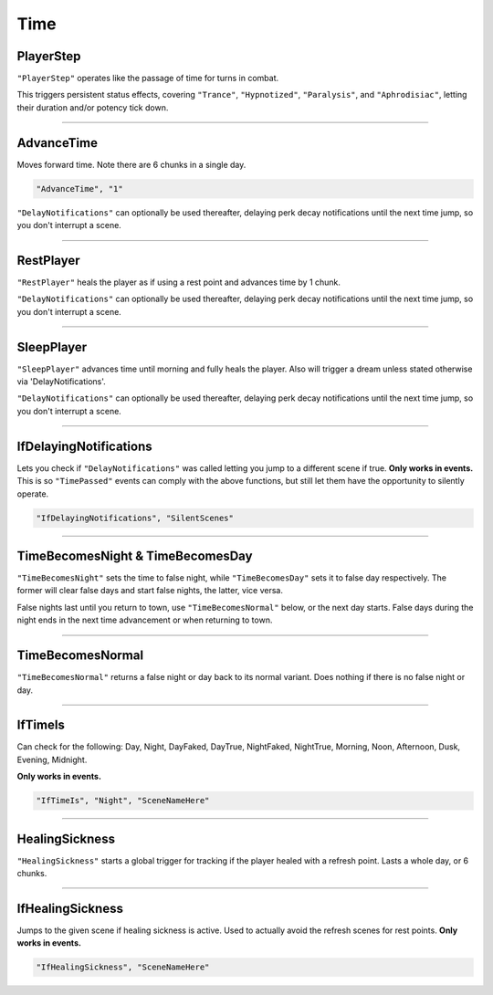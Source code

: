 **Time**
=========

**PlayerStep**
---------------

``"PlayerStep"`` operates like the passage of time for turns in combat.

This triggers persistent status effects, covering ``"Trance"``, ``"Hypnotized"``, ``"Paralysis"``,  and ``"Aphrodisiac"``, letting their duration and/or potency tick down.

----

**AdvanceTime**
----------------

Moves forward time. Note there are 6 chunks in a single day.

.. code-block:: javascript

  "AdvanceTime", "1"

``"DelayNotifications"`` can optionally be used thereafter, delaying perk decay notifications until the next time jump, so you don't interrupt a scene.

----

**RestPlayer**
---------------

``"RestPlayer"`` heals the player as if using a rest point and advances time by 1 chunk.

``"DelayNotifications"`` can optionally be used thereafter, delaying perk decay notifications until the next time jump, so you don't interrupt a scene.

----

..  _SleepPlayerFunc:

**SleepPlayer**
----------------

``"SleepPlayer"`` advances time until morning and fully heals the player. Also will trigger a dream unless stated otherwise via 'DelayNotifications'.

``"DelayNotifications"`` can optionally be used thereafter, delaying perk decay notifications until the next time jump, so you don't interrupt a scene.

----

**IfDelayingNotifications**
----------------------------

Lets you check if ``"DelayNotifications"`` was called letting you jump to a different scene if true. **Only works in events.**
This is so ``"TimePassed"`` events can comply with the above functions, but still let them have the opportunity to silently operate.

.. code-block:: javascript

  "IfDelayingNotifications", "SilentScenes"

----

**TimeBecomesNight & TimeBecomesDay**
--------------------------------------

``"TimeBecomesNight"`` sets the time to false night, while ``"TimeBecomesDay"`` sets it to false day respectively.
The former will clear false days and start false nights, the latter, vice versa.

False nights last until you return to town, use ``"TimeBecomesNormal"`` below, or the next day starts.
False days during the night ends in the next time advancement or when returning to town.

----

**TimeBecomesNormal**
----------------------

``"TimeBecomesNormal"`` returns a false night or day back to its normal variant. Does nothing if there is no false night or day.

----

**IfTimeIs**
-------------

Can check for the following: Day, Night, DayFaked, DayTrue, NightFaked, NightTrue, Morning, Noon, Afternoon, Dusk, Evening, Midnight.

**Only works in events.**

.. code-block:: javascript

  "IfTimeIs", "Night", "SceneNameHere"

----

**HealingSickness**
--------------------

``"HealingSickness"`` starts a global trigger for tracking if the player healed with a refresh point. Lasts a whole day, or 6 chunks.

----

**IfHealingSickness**
----------------------

Jumps to the given scene if healing sickness is active. Used to actually avoid the refresh scenes for rest points. **Only works in events.**

.. code-block:: javascript

  "IfHealingSickness", "SceneNameHere"
